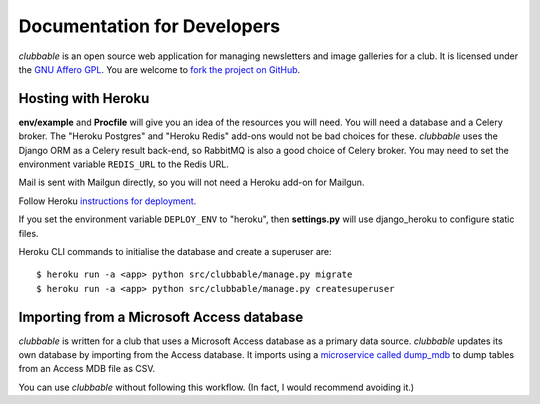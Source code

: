 Documentation for Developers
============================

*clubbable* is an open source web application for managing newsletters and
image galleries for a club. It is licensed under the `GNU Affero GPL`_. You are
welcome to `fork the project on GitHub`_.


Hosting with Heroku
-------------------

**env/example** and **Procfile** will give you an idea of the resources you
will need. You will need a database and a Celery broker. The "Heroku Postgres"
and "Heroku Redis" add-ons would not be bad choices for these. *clubbable* uses
the Django ORM as a Celery result back-end, so RabbitMQ is also a good choice
of Celery broker. You may need to set the environment variable ``REDIS_URL``
to the Redis URL.

Mail is sent with Mailgun directly, so you will not need a Heroku add-on for
Mailgun.

Follow Heroku `instructions for deployment`_.

If you set the environment variable ``DEPLOY_ENV`` to "heroku", then
**settings.py** will use django_heroku to configure static files.

Heroku CLI commands to initialise the database and create a superuser are::

    $ heroku run -a <app> python src/clubbable/manage.py migrate
    $ heroku run -a <app> python src/clubbable/manage.py createsuperuser


Importing from a Microsoft Access database
------------------------------------------

*clubbable* is written for a club that uses a Microsoft Access database as a
primary data source. *clubbable* updates its own database by importing from the
Access database. It imports using a `microservice called dump_mdb`_ to dump
tables from an Access MDB file as CSV.

You can use *clubbable* without following this workflow. (In fact, I would
recommend avoiding it.)


.. _GNU Affero GPL: http://www.gnu.org/licenses/agpl-3.0.html
.. _fork the project on GitHub: https://github.com/kaapstorm/clubbable
.. _instructions for deployment: https://devcenter.heroku.com/articles/git
.. _microservice called dump_mdb: https://github.com/kaapstorm/dump_mdb
